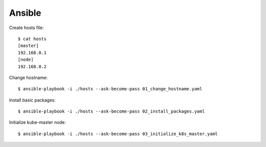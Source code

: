 Ansible
=======

Create hosts file::

 $ cat hosts
 [master]
 192.168.0.1
 [node]
 192.168.0.2

Change hostname::

 $ ansible-playbook -i ./hosts --ask-become-pass 01_change_hostname.yaml

Install basic packages::

 $ ansible-playbook -i ./hosts --ask-become-pass 02_install_packages.yaml

Initialize kube-master node::

 $ ansible-playbook -i ./hosts --ask-become-pass 03_initialize_k8s_master.yaml


